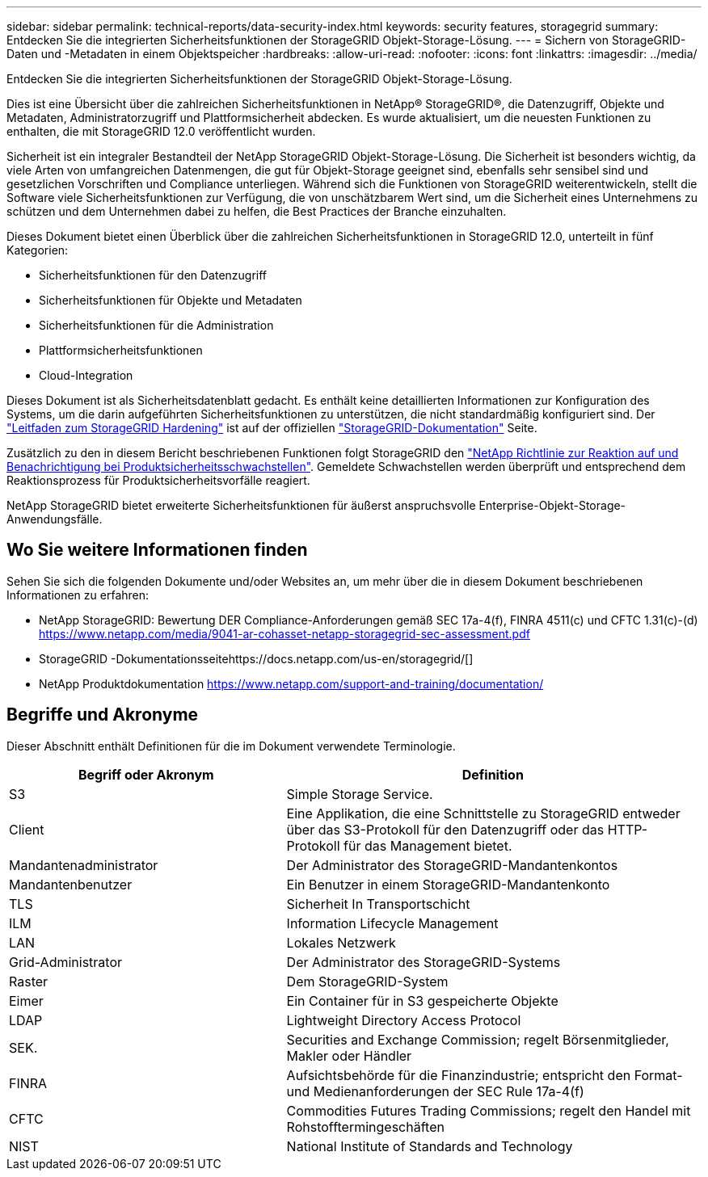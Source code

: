 ---
sidebar: sidebar 
permalink: technical-reports/data-security-index.html 
keywords: security features, storagegrid 
summary: Entdecken Sie die integrierten Sicherheitsfunktionen der StorageGRID Objekt-Storage-Lösung. 
---
= Sichern von StorageGRID-Daten und -Metadaten in einem Objektspeicher
:hardbreaks:
:allow-uri-read: 
:nofooter: 
:icons: font
:linkattrs: 
:imagesdir: ../media/


[role="lead"]
Entdecken Sie die integrierten Sicherheitsfunktionen der StorageGRID Objekt-Storage-Lösung.

Dies ist eine Übersicht über die zahlreichen Sicherheitsfunktionen in NetApp® StorageGRID®, die Datenzugriff, Objekte und Metadaten, Administratorzugriff und Plattformsicherheit abdecken.  Es wurde aktualisiert, um die neuesten Funktionen zu enthalten, die mit StorageGRID 12.0 veröffentlicht wurden.

Sicherheit ist ein integraler Bestandteil der NetApp StorageGRID Objekt-Storage-Lösung. Die Sicherheit ist besonders wichtig, da viele Arten von umfangreichen Datenmengen, die gut für Objekt-Storage geeignet sind, ebenfalls sehr sensibel sind und gesetzlichen Vorschriften und Compliance unterliegen. Während sich die Funktionen von StorageGRID weiterentwickeln, stellt die Software viele Sicherheitsfunktionen zur Verfügung, die von unschätzbarem Wert sind, um die Sicherheit eines Unternehmens zu schützen und dem Unternehmen dabei zu helfen, die Best Practices der Branche einzuhalten.

Dieses Dokument bietet einen Überblick über die zahlreichen Sicherheitsfunktionen in StorageGRID 12.0, unterteilt in fünf Kategorien:

* Sicherheitsfunktionen für den Datenzugriff
* Sicherheitsfunktionen für Objekte und Metadaten
* Sicherheitsfunktionen für die Administration
* Plattformsicherheitsfunktionen
* Cloud-Integration


Dieses Dokument ist als Sicherheitsdatenblatt gedacht. Es enthält keine detaillierten Informationen zur Konfiguration des Systems, um die darin aufgeführten Sicherheitsfunktionen zu unterstützen, die nicht standardmäßig konfiguriert sind.  Der https://docs.netapp.com/us-en/storagegrid/harden/index.html["Leitfaden zum StorageGRID Hardening"^] ist auf der offiziellen https://docs.netapp.com/us-en/storagegrid/["StorageGRID-Dokumentation"^] Seite.

Zusätzlich zu den in diesem Bericht beschriebenen Funktionen folgt StorageGRID den https://www.netapp.com/us/legal/vulnerability-response.aspx["NetApp Richtlinie zur Reaktion auf und Benachrichtigung bei Produktsicherheitsschwachstellen"^]. Gemeldete Schwachstellen werden überprüft und entsprechend dem Reaktionsprozess für Produktsicherheitsvorfälle reagiert.

NetApp StorageGRID bietet erweiterte Sicherheitsfunktionen für äußerst anspruchsvolle Enterprise-Objekt-Storage-Anwendungsfälle.



== Wo Sie weitere Informationen finden

Sehen Sie sich die folgenden Dokumente und/oder Websites an, um mehr über die in diesem Dokument beschriebenen Informationen zu erfahren:

* NetApp StorageGRID: Bewertung DER Compliance-Anforderungen gemäß SEC 17a-4(f), FINRA 4511(c) und CFTC 1.31(c)-(d) https://www.netapp.com/media/9041-ar-cohasset-netapp-storagegrid-sec-assessment.pdf[]
* StorageGRID -Dokumentationsseitehttps://docs.netapp.com/us-en/storagegrid/[]
* NetApp Produktdokumentation https://www.netapp.com/support-and-training/documentation/[]




== Begriffe und Akronyme

Dieser Abschnitt enthält Definitionen für die im Dokument verwendete Terminologie.

[cols="40,60"]
|===
| Begriff oder Akronym | Definition 


| S3 | Simple Storage Service. 


| Client | Eine Applikation, die eine Schnittstelle zu StorageGRID entweder über das S3-Protokoll für den Datenzugriff oder das HTTP-Protokoll für das Management bietet. 


| Mandantenadministrator | Der Administrator des StorageGRID-Mandantenkontos 


| Mandantenbenutzer | Ein Benutzer in einem StorageGRID-Mandantenkonto 


| TLS | Sicherheit In Transportschicht 


| ILM | Information Lifecycle Management 


| LAN | Lokales Netzwerk 


| Grid-Administrator | Der Administrator des StorageGRID-Systems 


| Raster | Dem StorageGRID-System 


| Eimer | Ein Container für in S3 gespeicherte Objekte 


| LDAP | Lightweight Directory Access Protocol 


| SEK. | Securities and Exchange Commission; regelt Börsenmitglieder, Makler oder Händler 


| FINRA | Aufsichtsbehörde für die Finanzindustrie; entspricht den Format- und Medienanforderungen der SEC Rule 17a-4(f) 


| CFTC | Commodities Futures Trading Commissions; regelt den Handel mit Rohstofftermingeschäften 


| NIST | National Institute of Standards and Technology 
|===